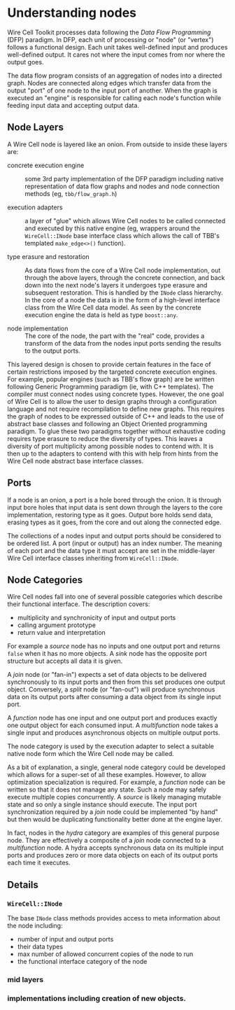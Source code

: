 * Understanding nodes

Wire Cell Toolkit processes data following the /Data Flow Programming/ (DFP) paradigm.  In DFP, each unit of processing or "node" (or "vertex") follows a functional design.  Each unit takes well-defined input and produces well-defined output.  It cares not where the input comes from nor where the output goes.

The data flow program consists of an aggregation of nodes into a directed graph.  Nodes are connected along edges which transfer data from the output "port" of one node to the input port of another.  When the graph is executed an "engine" is responsible for calling each node's function while feeding input data and accepting output data.

** Node Layers

A Wire Cell node is layered like an onion.  From outside to inside these layers are:

- concrete execution engine :: some 3rd party implementation of the DFP paradigm including native representation of data flow graphs and nodes and node connection methods (eg, =tbb/flow_graph.h=)

- execution adapters :: a layer of "glue" which allows Wire Cell nodes to be called connected and executed by this native engine (eg, wrappers around the =WireCell::INode= base interface class which allows the call of TBB's  templated =make_edge<>()= function).

- type erasure and restoration :: As data flows from the core of a Wire Cell node implementation, out through the above layers, through the concrete connection, and back down into the next node's layers it undergoes type erasure and subsequent restoration.  This is handled by the =INode= class hierarchy.  In the core of a node the data is in the form of a high-level interface class from the Wire Cell data model.  As seen by the concrete execution engine the data is held as type =boost::any=.

- node implementation :: The core of the node, the part with the "real" code, provides a transform of the data from the nodes input ports sending the results to the output ports.

This layered design is chosen to provide certain features in the face of certain restrictions imposed by the targeted concrete execution engines.  For example, popular engines (such as TBB's flow graph) are be written following Generic Programming paradigm (ie, with C++ templates).  The compiler must connect nodes using concrete types.  However, the one goal of Wire Cell is to allow the user to design graphs through a configuration language and not require recompilation to define new graphs.  This requires the graph of nodes to be expressed outside of C++ and leads to the use of abstract base classes and following an Object Oriented programming paradigm.  To glue these two paradigms together without exhaustive coding requires type erasure to reduce the diversity of types.  This leaves a diversity of port multiplicity among possible nodes to contend with.  It is then up to the adapters to contend with this with help from hints from the Wire Cell node abstract base interface classes.

** Ports

If a node is an onion, a port is a hole bored through the onion.  It is through input bore holes that input data is sent down through the layers to the core implementation, restoring type as it goes.  Output bore holds send data, erasing types as it goes, from the core and out along the connected edge.

The collections of a nodes input and output ports should be considered to be ordered list.  A port (input or output) has an index number.  The meaning of each port and the data type it must accept are set in the middle-layer Wire Cell interface classes inheriting from =WireCell::INode=.  

** Node Categories

Wire Cell nodes fall into one of several possible categories which describe their functional interface.  The description covers:

 - multiplicity and synchronicity of input and output ports
 - calling argument prototype
 - return value and interpretation

For example a /source/ node has no inputs and one output port and returns =false= when it has no more objects.
A /sink/ node has the opposite port structure but accepts all data it is given.

A /join/ node (or "fan-in") expects a set of data objects to be delivered synchronously to its input ports and then from this set produces one output object.  Conversely, a /split/ node (or "fan-out") will produce synchronous data on its output ports after consuming a data object from its single input port.  

A /function/ node has one input and one output port and produces exactly one output object for each consumed input.
A /multifunction/ node takes a single input and produces asynchronous objects on multiple output ports.  

The node category is used by the execution adapter to select a suitable native node form which the Wire Cell node may be called.

As a bit of explanation, a single, general node category could be developed which allows for a super-set of all these examples.  However, to allow optimization specialization is required.  For example, a /function/ node can be written so that it does not manage any state.  Such a node may safely execute multiple copies concurrently.  A /source/ is likely managing mutable state and so only a single instance should execute.  The input port synchronization required by a /join/ node could be implemented "by hand" but then would be duplicating functionality better done at the engine layer. 

In fact, nodes in the /hydra/ category are examples of this general purpose node.  They are effectively a composite of a /join/ node connected to a /multifunction/ node.  A hydra accepts synchronous data on its multiple input ports and produces zero or more data objects on each of its output ports each time it executes.


** Details

*** =WireCell::INode=

The base =INode= class methods provides access to meta information about the node including:

 - number of input and output ports
 - their data types
 - max number of allowed concurrent copies of the node to run
 - the functional interface category of the node 

*** mid layers

*** implementations including creation of new objects.


